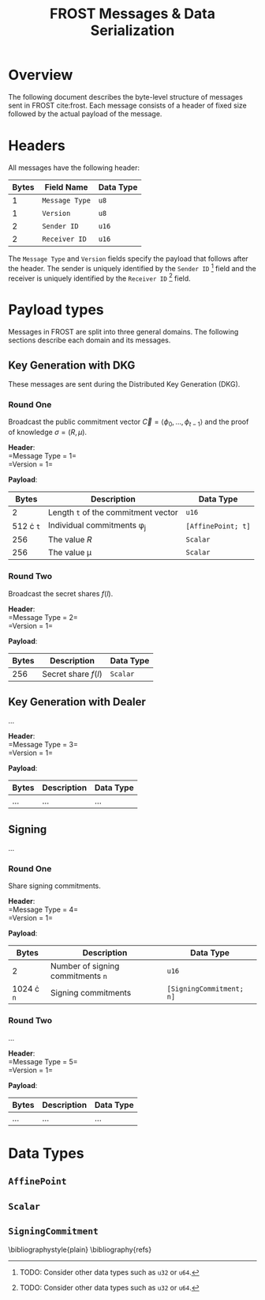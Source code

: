 #+OPTIONS: author:nil

#+latex_header: \hypersetup{colorlinks=true,linkcolor=blue}

#+TITLE: FROST Messages & Data Serialization

* Overview
The following document describes the byte-level structure of messages sent in
FROST cite:frost. Each message consists of a header of fixed size followed by
the actual payload of the message.

* Headers
All messages have the following header:

| Bytes | Field Name     | Data Type |
|-------+----------------+-----------|
|     1 | =Message Type= | =u8=      |
|     1 | =Version=      | =u8=      |
|     2 | =Sender ID=    | =u16=     |
|     2 | =Receiver ID=  | =u16=     |

The =Message Type= and =Version= fields specify the payload that follows after
the header. The sender is uniquely identified by the =Sender ID= [fn:size] field
and the receiver is uniquely identified by the =Receiver ID= [fn:size] field.

[fn:size] TODO: Consider other data types such as =u32= or =u64=.

* Payload types
Messages in FROST are split into three general domains. The following sections
describe each domain and its messages.

** Key Generation with DKG
These messages are sent during the Distributed Key Generation (DKG).

*** Round One 
Broadcast the public commitment vector $\vec{C} = \langle \phi_0, \ldots,
\phi_{t-1} \rangle$ and the proof of knowledge $\sigma = (R, \mu)$. \\

#+BEGIN_EXPORT latex
\noindent
#+END_EXPORT
*Header*:\\
=Message Type = 1=\\
=Version = 1=\\

#+BEGIN_EXPORT latex
\noindent
#+END_EXPORT
*Payload*:
|         Bytes | Description                         | Data Type          |
|---------------+-------------------------------------+--------------------|
|             2 | Length =t= of the commitment vector | =u16=              |
| 512 \cdot =t= | Individual commitments \phi_j       | =[AffinePoint; t]= |
|           256 | The value $R$                       | =Scalar=           |
|           256 | The value \mu                       | =Scalar=           |

*** Round Two
Broadcast the secret shares $f(l)$.\\

#+BEGIN_EXPORT latex
\noindent
#+END_EXPORT
*Header*:\\
=Message Type = 2=\\
=Version = 1=\\

#+BEGIN_EXPORT latex
\noindent
#+END_EXPORT
*Payload*:
| Bytes | Description           | Data Type |
|-------+-----------------------+-----------|
|   256 | Secret share $f(l)$   | =Scalar=  |


** Key Generation with Dealer
...\\

#+BEGIN_EXPORT latex
\noindent
#+END_EXPORT
*Header*:\\
=Message Type = 3=\\
=Version = 1=\\

#+BEGIN_EXPORT latex
\noindent
#+END_EXPORT
*Payload*:
| Bytes | Description | Data Type |
|-------+-------------+-----------|
| ...   | ...         | ...       |

** Signing
...

*** Round One
Share signing commitments.\\

#+BEGIN_EXPORT latex
\noindent
#+END_EXPORT
*Header*:\\
=Message Type = 4=\\
=Version = 1=\\

#+BEGIN_EXPORT latex
\noindent
#+END_EXPORT
*Payload*:
| Bytes          | Description                       | Data Type                |
|----------------+-----------------------------------+--------------------------|
| 2              | Number of signing commitments =n= | =u16=                    |
| 1024 \cdot =n= | Signing commitments               | =[SigningCommitment; n]= |

*** Round Two
...\\

#+BEGIN_EXPORT latex
\noindent
#+END_EXPORT
*Header*:\\
=Message Type = 5=\\
=Version = 1=\\

#+BEGIN_EXPORT latex
\noindent
#+END_EXPORT
*Payload*:
| Bytes | Description | Data Type |
|-------+-------------+-----------|
| ...   | ...         | ...       |

* Data Types
** =AffinePoint=

** =Scalar=

** =SigningCommitment=


\bibliographystyle{plain}
\bibliography{refs}
